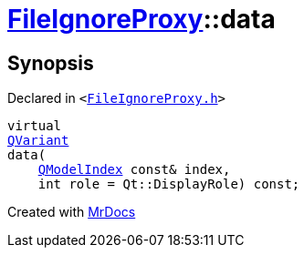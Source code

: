 [#FileIgnoreProxy-data]
= xref:FileIgnoreProxy.adoc[FileIgnoreProxy]::data
:relfileprefix: ../
:mrdocs:


== Synopsis

Declared in `&lt;https://github.com/PrismLauncher/PrismLauncher/blob/develop/launcher/FileIgnoreProxy.h#L53[FileIgnoreProxy&period;h]&gt;`

[source,cpp,subs="verbatim,replacements,macros,-callouts"]
----
virtual
xref:QVariant.adoc[QVariant]
data(
    xref:QModelIndex.adoc[QModelIndex] const& index,
    int role = Qt&colon;&colon;DisplayRole) const;
----



[.small]#Created with https://www.mrdocs.com[MrDocs]#
